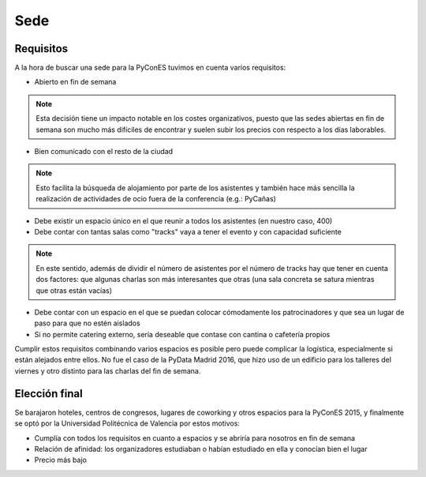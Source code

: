 Sede
====

Requisitos
----------

A la hora de buscar una sede para la PyConES tuvimos en cuenta varios requisitos:

* Abierto en fin de semana

.. note::

  Esta decisión tiene un impacto notable en los costes organizativos, puesto que las sedes
  abiertas en fin de semana son mucho más difíciles de encontrar y suelen subir los precios
  con respecto a los días laborables.

* Bien comunicado con el resto de la ciudad

.. note::

  Esto facilita la búsqueda de alojamiento por parte de los asistentes y también hace más sencilla
  la realización de actividades de ocio fuera de la conferencia (e.g.: PyCañas)

* Debe existir un espacio único en el que reunir a todos los asistentes (en nuestro caso, 400)
* Debe contar con tantas salas como "tracks" vaya a tener el evento y con capacidad suficiente

.. note::

  En este sentido, además de dividir el número de asistentes por el número de tracks hay que tener
  en cuenta dos factores: que algunas charlas son más interesantes que otras (una sala concreta se
  satura mientras que otras están vacías)

* Debe contar con un espacio en el que se puedan colocar cómodamente los patrocinadores y que
  sea un lugar de paso para que no estén aislados
* Si no permite catering externo, sería deseable que contase con cantina o cafetería propios

Cumplir estos requisitos combinando varios espacios es posible pero puede complicar la logística,
especialmente si están alejados entre ellos. No fue el caso de la PyData Madrid 2016, que hizo
uso de un edificio para los talleres del viernes y otro distinto para las charlas del fin de semana.

Elección final
--------------

Se barajaron hoteles, centros de congresos, lugares de coworking y otros espacios para la PyConES 2015,
y finalmente se optó por la Universidad Politécnica de Valencia por estos motivos:

* Cumplía con todos los requisitos en cuanto a espacios y se abriría para nosotros en fin de semana
* Relación de afinidad: los organizadores estudiaban o habían estudiado en ella y conocían bien el lugar
* Precio más bajo

.. todo:: Aspectos a mejorar
